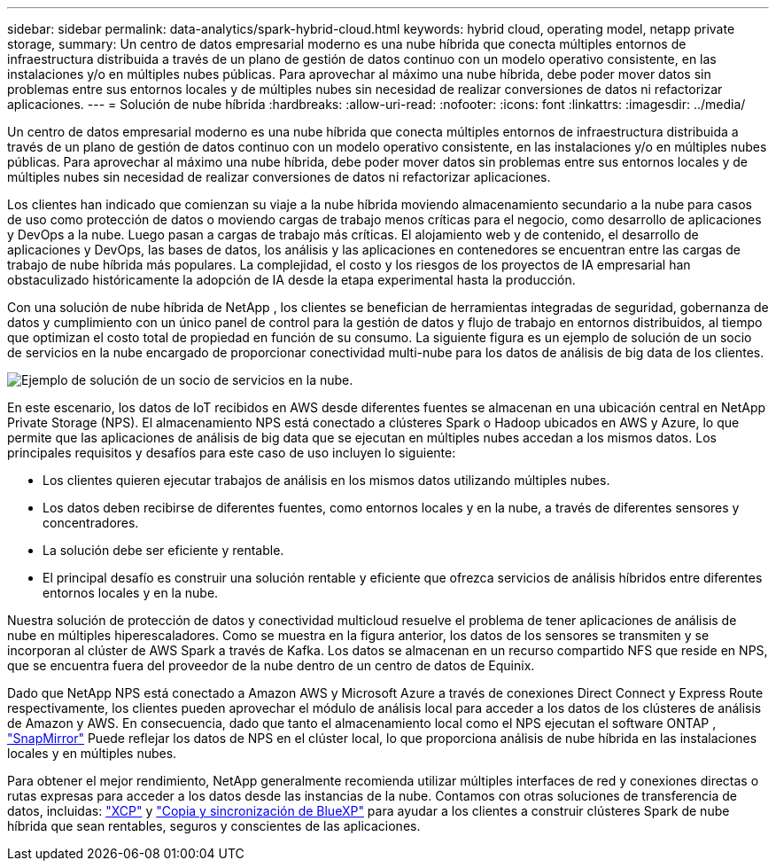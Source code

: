---
sidebar: sidebar 
permalink: data-analytics/spark-hybrid-cloud.html 
keywords: hybrid cloud, operating model, netapp private storage, 
summary: Un centro de datos empresarial moderno es una nube híbrida que conecta múltiples entornos de infraestructura distribuida a través de un plano de gestión de datos continuo con un modelo operativo consistente, en las instalaciones y/o en múltiples nubes públicas.  Para aprovechar al máximo una nube híbrida, debe poder mover datos sin problemas entre sus entornos locales y de múltiples nubes sin necesidad de realizar conversiones de datos ni refactorizar aplicaciones. 
---
= Solución de nube híbrida
:hardbreaks:
:allow-uri-read: 
:nofooter: 
:icons: font
:linkattrs: 
:imagesdir: ../media/


[role="lead"]
Un centro de datos empresarial moderno es una nube híbrida que conecta múltiples entornos de infraestructura distribuida a través de un plano de gestión de datos continuo con un modelo operativo consistente, en las instalaciones y/o en múltiples nubes públicas.  Para aprovechar al máximo una nube híbrida, debe poder mover datos sin problemas entre sus entornos locales y de múltiples nubes sin necesidad de realizar conversiones de datos ni refactorizar aplicaciones.

Los clientes han indicado que comienzan su viaje a la nube híbrida moviendo almacenamiento secundario a la nube para casos de uso como protección de datos o moviendo cargas de trabajo menos críticas para el negocio, como desarrollo de aplicaciones y DevOps a la nube.  Luego pasan a cargas de trabajo más críticas.  El alojamiento web y de contenido, el desarrollo de aplicaciones y DevOps, las bases de datos, los análisis y las aplicaciones en contenedores se encuentran entre las cargas de trabajo de nube híbrida más populares.  La complejidad, el costo y los riesgos de los proyectos de IA empresarial han obstaculizado históricamente la adopción de IA desde la etapa experimental hasta la producción.

Con una solución de nube híbrida de NetApp , los clientes se benefician de herramientas integradas de seguridad, gobernanza de datos y cumplimiento con un único panel de control para la gestión de datos y flujo de trabajo en entornos distribuidos, al tiempo que optimizan el costo total de propiedad en función de su consumo.  La siguiente figura es un ejemplo de solución de un socio de servicios en la nube encargado de proporcionar conectividad multi-nube para los datos de análisis de big data de los clientes.

image:apache-spark-014.png["Ejemplo de solución de un socio de servicios en la nube."]

En este escenario, los datos de IoT recibidos en AWS desde diferentes fuentes se almacenan en una ubicación central en NetApp Private Storage (NPS).  El almacenamiento NPS está conectado a clústeres Spark o Hadoop ubicados en AWS y Azure, lo que permite que las aplicaciones de análisis de big data que se ejecutan en múltiples nubes accedan a los mismos datos.  Los principales requisitos y desafíos para este caso de uso incluyen lo siguiente:

* Los clientes quieren ejecutar trabajos de análisis en los mismos datos utilizando múltiples nubes.
* Los datos deben recibirse de diferentes fuentes, como entornos locales y en la nube, a través de diferentes sensores y concentradores.
* La solución debe ser eficiente y rentable.
* El principal desafío es construir una solución rentable y eficiente que ofrezca servicios de análisis híbridos entre diferentes entornos locales y en la nube.


Nuestra solución de protección de datos y conectividad multicloud resuelve el problema de tener aplicaciones de análisis de nube en múltiples hiperescaladores.  Como se muestra en la figura anterior, los datos de los sensores se transmiten y se incorporan al clúster de AWS Spark a través de Kafka.  Los datos se almacenan en un recurso compartido NFS que reside en NPS, que se encuentra fuera del proveedor de la nube dentro de un centro de datos de Equinix.

Dado que NetApp NPS está conectado a Amazon AWS y Microsoft Azure a través de conexiones Direct Connect y Express Route respectivamente, los clientes pueden aprovechar el módulo de análisis local para acceder a los datos de los clústeres de análisis de Amazon y AWS.  En consecuencia, dado que tanto el almacenamiento local como el NPS ejecutan el software ONTAP , https://docs.netapp.com/us-en/ontap/data-protection/snapmirror-replication-concept.html["SnapMirror"^] Puede reflejar los datos de NPS en el clúster local, lo que proporciona análisis de nube híbrida en las instalaciones locales y en múltiples nubes.

Para obtener el mejor rendimiento, NetApp generalmente recomienda utilizar múltiples interfaces de red y conexiones directas o rutas expresas para acceder a los datos desde las instancias de la nube.  Contamos con otras soluciones de transferencia de datos, incluidas: https://mysupport.netapp.com/documentation/docweb/index.html?productID=63942&language=en-US["XCP"^] y https://cloud.netapp.com/cloud-sync-service["Copia y sincronización de BlueXP"^] para ayudar a los clientes a construir clústeres Spark de nube híbrida que sean rentables, seguros y conscientes de las aplicaciones.
